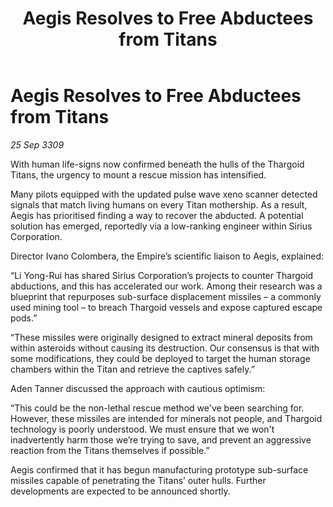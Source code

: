 :PROPERTIES:
:ID:       73eccb7b-391f-4ceb-832a-f3108d656dea
:END:
#+title: Aegis Resolves to Free Abductees from Titans
#+filetags: :Empire:Thargoid:galnet:

* Aegis Resolves to Free Abductees from Titans

/25 Sep 3309/

With human life-signs now confirmed beneath the hulls of the Thargoid Titans, the urgency to mount a rescue mission has intensified.  

Many pilots equipped with the updated pulse wave xeno scanner detected signals that match living humans on every Titan mothership. As a result, Aegis has prioritised finding a way to recover the abducted. A potential solution has emerged, reportedly via a low-ranking engineer within Sirius Corporation. 

Director Ivano Colombera, the Empire’s scientific liaison to Aegis, explained: 

“Li Yong-Rui has shared Sirius Corporation’s projects to counter Thargoid abductions, and this has accelerated our work. Among their research was a blueprint that repurposes sub-surface displacement missiles – a commonly used mining tool – to breach Thargoid vessels and expose captured escape pods.” 

“These missiles were originally designed to extract mineral deposits from within asteroids without causing its destruction. Our consensus is that with some modifications, they could be deployed to target the human storage chambers within the Titan and retrieve the captives safely.” 

Aden Tanner discussed the approach with cautious optimism: 

“This could be the non-lethal rescue method we've been searching for. However, these missiles are intended for minerals not people, and Thargoid technology is poorly understood. We must ensure that we won't inadvertently harm those we’re trying to save, and prevent an aggressive reaction from the Titans themselves if possible.” 

Aegis confirmed that it has begun manufacturing prototype sub-surface missiles capable of penetrating the Titans’ outer hulls. Further developments are expected to be announced shortly.

